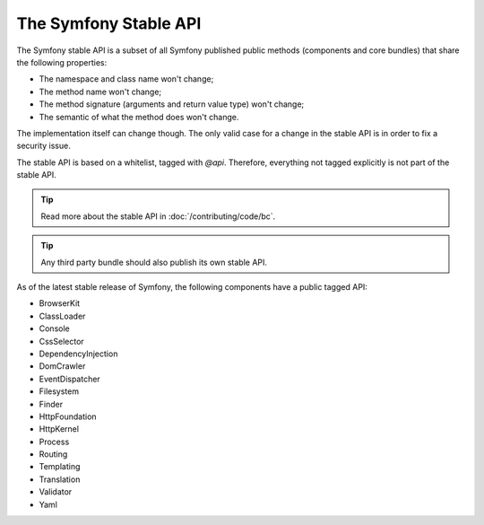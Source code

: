 .. index::
   single: Stable API

.. _the-symfony2-stable-api:

The Symfony Stable API
======================

The Symfony stable API is a subset of all Symfony published public methods
(components and core bundles) that share the following properties:

* The namespace and class name won't change;
* The method name won't change;
* The method signature (arguments and return value type) won't change;
* The semantic of what the method does won't change.

The implementation itself can change though. The only valid case for a change
in the stable API is in order to fix a security issue.

The stable API is based on a whitelist, tagged with `@api`. Therefore,
everything not tagged explicitly is not part of the stable API.

.. tip::

    Read more about the stable API in :doc:`/contributing/code/bc`.

.. tip::

    Any third party bundle should also publish its own stable API.

As of the latest stable release of Symfony, the following components have
a public tagged API:

* BrowserKit
* ClassLoader
* Console
* CssSelector
* DependencyInjection
* DomCrawler
* EventDispatcher
* Filesystem
* Finder
* HttpFoundation
* HttpKernel
* Process
* Routing
* Templating
* Translation
* Validator
* Yaml
